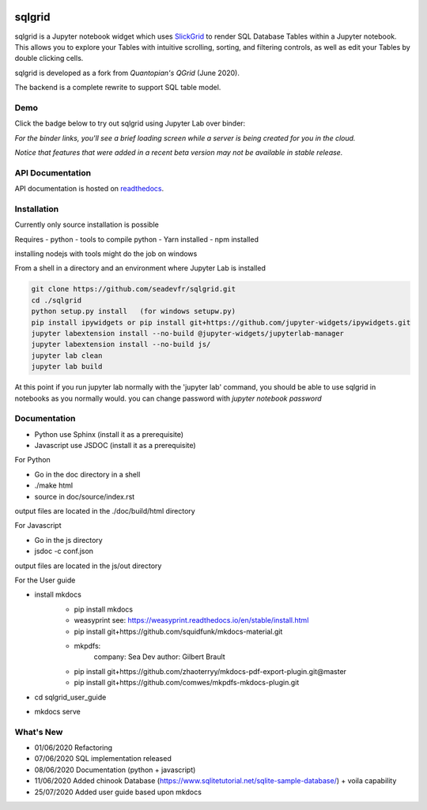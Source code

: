.. image:: ./grid.png
    :target: https://sqlgrid.readthedocs.io
    :width: 80px
    :align: center
    :alt: sqlgrid

=======
sqlgrid
=======
sqlgrid is a Jupyter notebook widget which uses `SlickGrid <https://github.com/mleibman/SlickGrid>`_ to render SQL Database Tables within a Jupyter notebook. This allows you to explore your Tables with intuitive scrolling, sorting, and
filtering controls, as well as edit your Tables by double clicking cells.

sqlgrid is developed as a fork from `Quantopian's QGrid` (June 2020).

.. image:: https://camo.githubusercontent.com/f08ed0448415ad8a2ffe872f4c1f7a2317667318/68747470733a2f2f6d656469612e7175616e746f7069616e2e636f6d2f6c6f676f732f6f70656e5f736f757263652f71677269642d6c6f676f2d30332e706e67
    :target: https://github.com/quantopian/qgrid
    :width: 80px
    :align: center
    :alt: qgrid

The backend is a complete rewrite to support SQL table model.

Demo
----

Click the badge below to try out sqlgrid using Jupyter Lab over binder:

.. image:: https://beta.mybinder.org/badge.svg
    :target: https://mybinder.org/v2/gh/seadev/sqlgrid-notebooks/master?urlpath=lab


*For the binder links, you'll see a brief loading screen while a server is being created for you in the cloud.*

*Notice that features that were added in a recent beta version may not be available in stable release.*

API Documentation
-----------------
API documentation is hosted on `readthedocs <http://sqlgrid.readthedocs.io/en/latest/>`_.

Installation
------------

Currently only source installation is possible

Requires
- python
- tools to compile python
- Yarn installed
- npm installed

installing nodejs with tools might do the job on windows

From a shell in a directory and an environment where Jupyter Lab is installed

.. code-block::

  git clone https://github.com/seadevfr/sqlgrid.git
  cd ./sqlgrid
  python setup.py install   (for windows setupw.py)
  pip install ipywidgets or pip install git+https://github.com/jupyter-widgets/ipywidgets.git
  jupyter labextension install --no-build @jupyter-widgets/jupyterlab-manager
  jupyter labextension install --no-build js/
  jupyter lab clean
  jupyter lab build


At this point if you run jupyter lab normally with the 'jupyter lab' command, you should be
able to use sqlgrid in notebooks as you normally would.
you can change password with `jupyter notebook password`

Documentation
-------------

* Python use Sphinx (install it as a prerequisite)
* Javascript use JSDOC (install it as a prerequisite)

For Python

* Go in the doc directory in a shell
* ./make html
* source in doc/source/index.rst

output files are located in the ./doc/build/html directory

For Javascript

* Go in the js directory
* jsdoc -c conf.json

output files are located in the js/out directory

For the User guide

* install mkdocs 
    * pip install mkdocs
    * weasyprint see: https://weasyprint.readthedocs.io/en/stable/install.html
    * pip install git+https://github.com/squidfunk/mkdocs-material.git
    - mkpdfs:
        company: Sea Dev
        author: Gilbert Brault   
    * pip install git+https://github.com/zhaoterryy/mkdocs-pdf-export-plugin.git@master
    * pip install git+https://github.com/comwes/mkpdfs-mkdocs-plugin.git
* cd sqlgrid_user_guide
* mkdocs serve


What's New
----------
* 01/06/2020 Refactoring
* 07/06/2020 SQL implementation released
* 08/06/2020 Documentation (python + javascript)
* 11/06/2020 Added chinook Database (https://www.sqlitetutorial.net/sqlite-sample-database/) + voila capability
* 25/07/2020 Added user guide based upon mkdocs